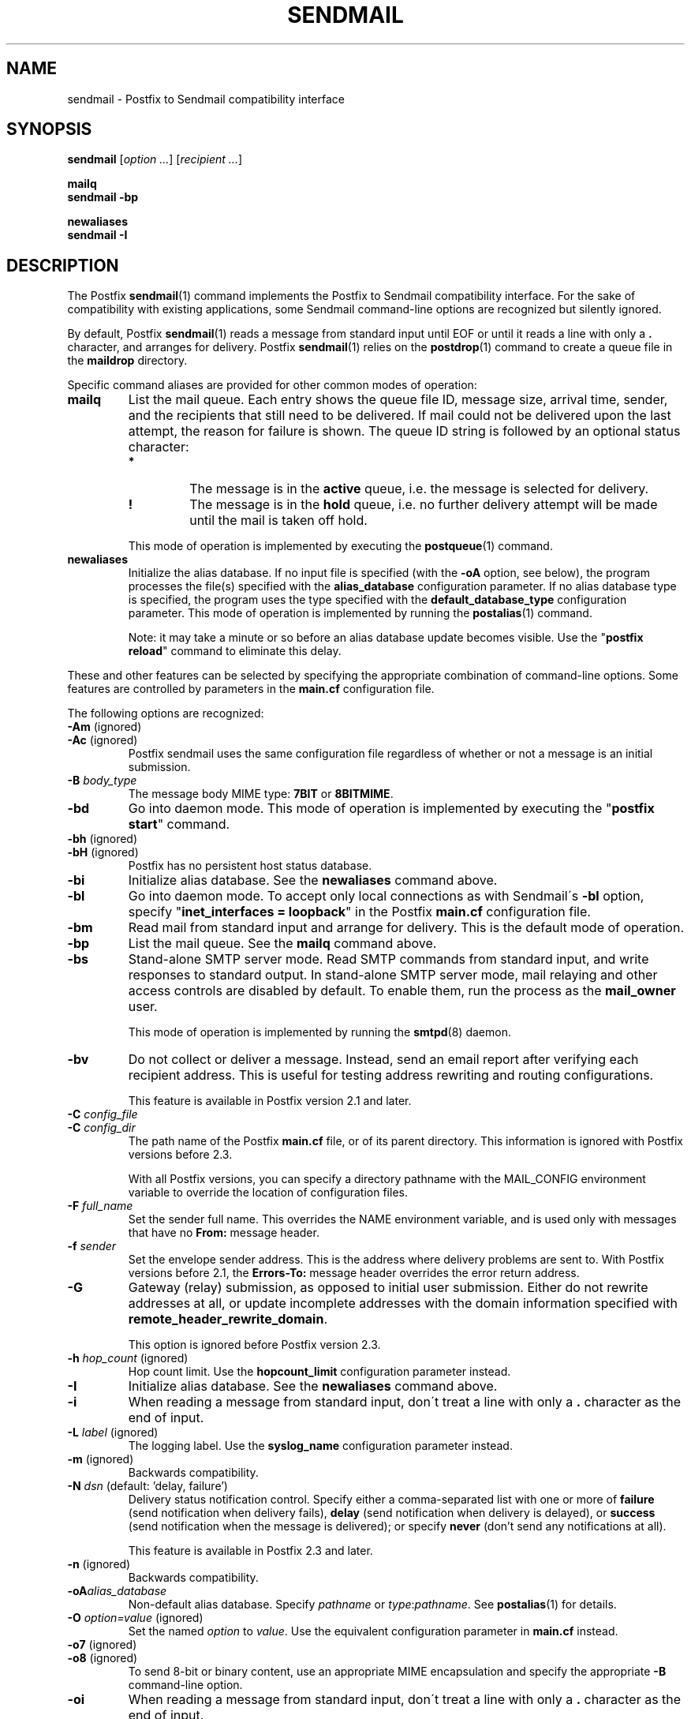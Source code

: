 .\"	$NetBSD: sendmail.1,v 1.1.1.1.10.2 2014/05/22 14:08:01 yamt Exp $
.\"
.TH SENDMAIL 1 
.ad
.fi
.SH NAME
sendmail
\-
Postfix to Sendmail compatibility interface
.SH "SYNOPSIS"
.na
.nf
\fBsendmail\fR [\fIoption ...\fR] [\fIrecipient ...\fR]

\fBmailq\fR
\fBsendmail -bp\fR

\fBnewaliases\fR
\fBsendmail -I\fR
.SH DESCRIPTION
.ad
.fi
The Postfix \fBsendmail\fR(1) command implements the Postfix
to Sendmail compatibility interface.
For the sake of compatibility with existing applications, some
Sendmail command-line options are recognized but silently ignored.

By default, Postfix \fBsendmail\fR(1) reads a message from
standard input
until EOF or until it reads a line with only a \fB.\fR character,
and arranges for delivery.  Postfix \fBsendmail\fR(1) relies on the
\fBpostdrop\fR(1) command to create a queue file in the \fBmaildrop\fR
directory.

Specific command aliases are provided for other common modes of
operation:
.IP \fBmailq\fR
List the mail queue. Each entry shows the queue file ID, message
size, arrival time, sender, and the recipients that still need to
be delivered.  If mail could not be delivered upon the last attempt,
the reason for failure is shown. The queue ID string is
followed by an optional status character:
.RS
.IP \fB*\fR
The message is in the \fBactive\fR queue, i.e. the message is
selected for delivery.
.IP \fB!\fR
The message is in the \fBhold\fR queue, i.e. no further delivery
attempt will be made until the mail is taken off hold.
.RE
.IP
This mode of operation is implemented by executing the
\fBpostqueue\fR(1) command.
.IP \fBnewaliases\fR
Initialize the alias database.  If no input file is specified (with
the \fB-oA\fR option, see below), the program processes the file(s)
specified with the \fBalias_database\fR configuration parameter.
If no alias database type is specified, the program uses the type
specified with the \fBdefault_database_type\fR configuration parameter.
This mode of operation is implemented by running the \fBpostalias\fR(1)
command.
.sp
Note: it may take a minute or so before an alias database update
becomes visible. Use the "\fBpostfix reload\fR" command to eliminate
this delay.
.PP
These and other features can be selected by specifying the
appropriate combination of command-line options. Some features are
controlled by parameters in the \fBmain.cf\fR configuration file.

The following options are recognized:
.IP "\fB-Am\fR (ignored)"
.IP "\fB-Ac\fR (ignored)"
Postfix sendmail uses the same configuration file regardless of
whether or not a message is an initial submission.
.IP "\fB-B \fIbody_type\fR"
The message body MIME type: \fB7BIT\fR or \fB8BITMIME\fR.
.IP \fB-bd\fR
Go into daemon mode. This mode of operation is implemented by
executing the "\fBpostfix start\fR" command.
.IP "\fB-bh\fR (ignored)"
.IP "\fB-bH\fR (ignored)"
Postfix has no persistent host status database.
.IP \fB-bi\fR
Initialize alias database. See the \fBnewaliases\fR
command above.
.IP \fB-bl\fR
Go into daemon mode. To accept only local connections as
with Sendmail\'s \fB-bl\fR option, specify "\fBinet_interfaces
= loopback\fR" in the Postfix \fBmain.cf\fR configuration
file.
.IP \fB-bm\fR
Read mail from standard input and arrange for delivery.
This is the default mode of operation.
.IP \fB-bp\fR
List the mail queue. See the \fBmailq\fR command above.
.IP \fB-bs\fR
Stand-alone SMTP server mode. Read SMTP commands from
standard input, and write responses to standard output.
In stand-alone SMTP server mode, mail relaying and other
access controls are disabled by default. To enable them,
run the process as the \fBmail_owner\fR user.
.sp
This mode of operation is implemented by running the
\fBsmtpd\fR(8) daemon.
.IP \fB-bv\fR
Do not collect or deliver a message. Instead, send an email
report after verifying each recipient address.  This is useful
for testing address rewriting and routing configurations.
.sp
This feature is available in Postfix version 2.1 and later.
.IP "\fB-C \fIconfig_file\fR"
.IP "\fB-C \fIconfig_dir\fR"
The path name of the Postfix \fBmain.cf\fR file, or of its
parent directory. This information is ignored with Postfix
versions before 2.3.

With all Postfix versions, you can specify a directory pathname
with the MAIL_CONFIG environment variable to override the
location of configuration files.
.IP "\fB-F \fIfull_name\fR
Set the sender full name. This overrides the NAME environment
variable, and is used only with messages that
have no \fBFrom:\fR message header.
.IP "\fB-f \fIsender\fR"
Set the envelope sender address. This is the address where
delivery problems are sent to. With Postfix versions before 2.1, the
\fBErrors-To:\fR message header overrides the error return address.
.IP \fB-G\fR
Gateway (relay) submission, as opposed to initial user
submission.  Either do not rewrite addresses at all, or
update incomplete addresses with the domain information
specified with \fBremote_header_rewrite_domain\fR.

This option is ignored before Postfix version 2.3.
.IP "\fB-h \fIhop_count\fR (ignored)"
Hop count limit. Use the \fBhopcount_limit\fR configuration
parameter instead.
.IP \fB-I\fR
Initialize alias database. See the \fBnewaliases\fR
command above.
.IP "\fB-i\fR"
When reading a message from standard input, don\'t treat a line
with only a \fB.\fR character as the end of input.
.IP "\fB-L \fIlabel\fR (ignored)"
The logging label. Use the \fBsyslog_name\fR configuration
parameter instead.
.IP "\fB-m\fR (ignored)"
Backwards compatibility.
.IP "\fB-N \fIdsn\fR (default: 'delay, failure')"
Delivery status notification control. Specify either a
comma-separated list with one or more of \fBfailure\fR (send
notification when delivery fails), \fBdelay\fR (send
notification when delivery is delayed), or \fBsuccess\fR
(send notification when the message is delivered); or specify
\fBnever\fR (don't send any notifications at all).

This feature is available in Postfix 2.3 and later.
.IP "\fB-n\fR (ignored)"
Backwards compatibility.
.IP "\fB-oA\fIalias_database\fR"
Non-default alias database. Specify \fIpathname\fR or
\fItype\fR:\fIpathname\fR. See \fBpostalias\fR(1) for
details.
.IP "\fB-O \fIoption=value\fR (ignored)"
Set the named \fIoption\fR to \fIvalue\fR. Use the equivalent
configuration parameter in \fBmain.cf\fR instead.
.IP "\fB-o7\fR (ignored)"
.IP "\fB-o8\fR (ignored)"
To send 8-bit or binary content, use an appropriate MIME encapsulation
and specify the appropriate \fB-B\fR command-line option.
.IP "\fB-oi\fR"
When reading a message from standard input, don\'t treat a line
with only a \fB.\fR character as the end of input.
.IP "\fB-om\fR (ignored)"
The sender is never eliminated from alias etc. expansions.
.IP "\fB-o \fIx value\fR (ignored)"
Set option \fIx\fR to \fIvalue\fR. Use the equivalent
configuration parameter in \fBmain.cf\fR instead.
.IP "\fB-r \fIsender\fR"
Set the envelope sender address. This is the address where
delivery problems are sent to. With Postfix versions before 2.1, the
\fBErrors-To:\fR message header overrides the error return address.
.IP "\fB-R \fIreturn\fR"
Delivery status notification control.  Specify "hdrs" to
return only the header when a message bounces, "full" to
return a full copy (the default behavior).

The \fB-R\fR option specifies an upper bound; Postfix will
return only the header, when a full copy would exceed the
bounce_size_limit setting.

This option is ignored before Postfix version 2.10.
.IP \fB-q\fR
Attempt to deliver all queued mail. This is implemented by
executing the \fBpostqueue\fR(1) command.

Warning: flushing undeliverable mail frequently will result in
poor delivery performance of all other mail.
.IP "\fB-q\fIinterval\fR (ignored)"
The interval between queue runs. Use the \fBqueue_run_delay\fR
configuration parameter instead.
.IP \fB-qI\fIqueueid\fR
Schedule immediate delivery of mail with the specified queue
ID.  This option is implemented by executing the
\fBpostqueue\fR(1) command, and is available with Postfix
version 2.4 and later.
.IP \fB-qR\fIsite\fR
Schedule immediate delivery of all mail that is queued for the named
\fIsite\fR. This option accepts only \fIsite\fR names that are
eligible for the "fast flush" service, and is implemented by
executing the \fBpostqueue\fR(1) command.
See \fBflush\fR(8) for more information about the "fast flush"
service.
.IP \fB-qS\fIsite\fR
This command is not implemented. Use the slower "\fBsendmail -q\fR"
command instead.
.IP \fB-t\fR
Extract recipients from message headers. These are added to any
recipients specified on the command line.

With Postfix versions prior to 2.1, this option requires that
no recipient addresses are specified on the command line.
.IP "\fB-U\fR (ignored)"
Initial user submission.
.IP "\fB-V \fIenvid\fR"
Specify the envelope ID for notification by servers that
support DSN.

This feature is available in Postfix 2.3 and later.
.IP "\fB-XV\fR (Postfix 2.2 and earlier: \fB-V\fR)"
Variable Envelope Return Path. Given an envelope sender address
of the form \fIowner-listname\fR@\fIorigin\fR, each recipient
\fIuser\fR@\fIdomain\fR receives mail with a personalized envelope
sender address.
.sp
By default, the personalized envelope sender address is
\fIowner-listname\fB+\fIuser\fB=\fIdomain\fR@\fIorigin\fR. The default
\fB+\fR and \fB=\fR characters are configurable with the
\fBdefault_verp_delimiters\fR configuration parameter.
.IP "\fB-XV\fIxy\fR (Postfix 2.2 and earlier: \fB-V\fIxy\fR)"
As \fB-XV\fR, but uses \fIx\fR and \fIy\fR as the VERP delimiter
characters, instead of the characters specified with the
\fBdefault_verp_delimiters\fR configuration parameter.
.IP \fB-v\fR
Send an email report of the first delivery attempt (Postfix
versions 2.1 and later). Mail delivery
always happens in the background. When multiple \fB-v\fR
options are given, enable verbose logging for debugging purposes.
.IP "\fB-X \fIlog_file\fR (ignored)"
Log mailer traffic. Use the \fBdebug_peer_list\fR and
\fBdebug_peer_level\fR configuration parameters instead.
.SH "SECURITY"
.na
.nf
.ad
.fi
By design, this program is not set-user (or group) id. However,
it must handle data from untrusted, possibly remote, users.
Thus, the usual precautions need to be taken against malicious
inputs.
.SH DIAGNOSTICS
.ad
.fi
Problems are logged to \fBsyslogd\fR(8) and to the standard error
stream.
.SH "ENVIRONMENT"
.na
.nf
.ad
.fi
.IP \fBMAIL_CONFIG\fR
Directory with Postfix configuration files.
.IP "\fBMAIL_VERBOSE\fR (value does not matter)"
Enable verbose logging for debugging purposes.
.IP "\fBMAIL_DEBUG\fR (value does not matter)"
Enable debugging with an external command, as specified with the
\fBdebugger_command\fR configuration parameter.
.IP \fBNAME\fR
The sender full name. This is used only with messages that
have no \fBFrom:\fR message header. See also the \fB-F\fR
option above.
.SH "CONFIGURATION PARAMETERS"
.na
.nf
.ad
.fi
The following \fBmain.cf\fR parameters are especially relevant to
this program.
The text below provides only a parameter summary. See
\fBpostconf\fR(5) for more details including examples.
.SH "COMPATIBILITY CONTROLS"
.na
.nf
.ad
.fi
Available with Postfix 2.9 and later:
.IP "\fBsendmail_fix_line_endings (always)\fR"
Controls how the Postfix sendmail command converts email message
line endings from <CR><LF> into UNIX format (<LF>).
.SH "TROUBLE SHOOTING CONTROLS"
.na
.nf
.ad
.fi
The DEBUG_README file gives examples of how to trouble shoot a
Postfix system.
.IP "\fBdebugger_command (empty)\fR"
The external command to execute when a Postfix daemon program is
invoked with the -D option.
.IP "\fBdebug_peer_level (2)\fR"
The increment in verbose logging level when a remote client or
server matches a pattern in the debug_peer_list parameter.
.IP "\fBdebug_peer_list (empty)\fR"
Optional list of remote client or server hostname or network
address patterns that cause the verbose logging level to increase
by the amount specified in $debug_peer_level.
.SH "ACCESS CONTROLS"
.na
.nf
.ad
.fi
Available in Postfix version 2.2 and later:
.IP "\fBauthorized_flush_users (static:anyone)\fR"
List of users who are authorized to flush the queue.
.IP "\fBauthorized_mailq_users (static:anyone)\fR"
List of users who are authorized to view the queue.
.IP "\fBauthorized_submit_users (static:anyone)\fR"
List of users who are authorized to submit mail with the \fBsendmail\fR(1)
command (and with the privileged \fBpostdrop\fR(1) helper command).
.SH "RESOURCE AND RATE CONTROLS"
.na
.nf
.ad
.fi
.IP "\fBbounce_size_limit (50000)\fR"
The maximal amount of original message text that is sent in a
non-delivery notification.
.IP "\fBfork_attempts (5)\fR"
The maximal number of attempts to fork() a child process.
.IP "\fBfork_delay (1s)\fR"
The delay between attempts to fork() a child process.
.IP "\fBhopcount_limit (50)\fR"
The maximal number of Received:  message headers that is allowed
in the primary message headers.
.IP "\fBqueue_run_delay (300s)\fR"
The time between deferred queue scans by the queue manager;
prior to Postfix 2.4 the default value was 1000s.
.SH "FAST FLUSH CONTROLS"
.na
.nf
.ad
.fi
The ETRN_README file describes configuration and operation
details for the Postfix "fast flush" service.
.IP "\fBfast_flush_domains ($relay_domains)\fR"
Optional list of destinations that are eligible for per-destination
logfiles with mail that is queued to those destinations.
.SH "VERP CONTROLS"
.na
.nf
.ad
.fi
The VERP_README file describes configuration and operation
details of Postfix support for variable envelope return
path addresses.
.IP "\fBdefault_verp_delimiters (+=)\fR"
The two default VERP delimiter characters.
.IP "\fBverp_delimiter_filter (-=+)\fR"
The characters Postfix accepts as VERP delimiter characters on the
Postfix \fBsendmail\fR(1) command line and in SMTP commands.
.SH "MISCELLANEOUS CONTROLS"
.na
.nf
.ad
.fi
.IP "\fBalias_database (see 'postconf -d' output)\fR"
The alias databases for \fBlocal\fR(8) delivery that are updated with
"\fBnewaliases\fR" or with "\fBsendmail -bi\fR".
.IP "\fBcommand_directory (see 'postconf -d' output)\fR"
The location of all postfix administrative commands.
.IP "\fBconfig_directory (see 'postconf -d' output)\fR"
The default location of the Postfix main.cf and master.cf
configuration files.
.IP "\fBdaemon_directory (see 'postconf -d' output)\fR"
The directory with Postfix support programs and daemon programs.
.IP "\fBdefault_database_type (see 'postconf -d' output)\fR"
The default database type for use in \fBnewaliases\fR(1), \fBpostalias\fR(1)
and \fBpostmap\fR(1) commands.
.IP "\fBdelay_warning_time (0h)\fR"
The time after which the sender receives a copy of the message
headers of mail that is still queued.
.IP "\fBenable_errors_to (no)\fR"
Report mail delivery errors to the address specified with the
non-standard Errors-To: message header, instead of the envelope
sender address (this feature is removed with Postfix version 2.2, is
turned off by default with Postfix version 2.1, and is always turned on
with older Postfix versions).
.IP "\fBmail_owner (postfix)\fR"
The UNIX system account that owns the Postfix queue and most Postfix
daemon processes.
.IP "\fBqueue_directory (see 'postconf -d' output)\fR"
The location of the Postfix top-level queue directory.
.IP "\fBremote_header_rewrite_domain (empty)\fR"
Don't rewrite message headers from remote clients at all when
this parameter is empty; otherwise, rewrite message headers and
append the specified domain name to incomplete addresses.
.IP "\fBsyslog_facility (mail)\fR"
The syslog facility of Postfix logging.
.IP "\fBsyslog_name (see 'postconf -d' output)\fR"
The mail system name that is prepended to the process name in syslog
records, so that "smtpd" becomes, for example, "postfix/smtpd".
.SH "FILES"
.na
.nf
/var/spool/postfix, mail queue
/etc/postfix, configuration files
.SH "SEE ALSO"
.na
.nf
pickup(8), mail pickup daemon
qmgr(8), queue manager
smtpd(8), SMTP server
flush(8), fast flush service
postsuper(1), queue maintenance
postalias(1), create/update/query alias database
postdrop(1), mail posting utility
postfix(1), mail system control
postqueue(1), mail queue control
syslogd(8), system logging
.SH "README_FILES"
.na
.nf
.ad
.fi
Use "\fBpostconf readme_directory\fR" or
"\fBpostconf html_directory\fR" to locate this information.
.na
.nf
DEBUG_README, Postfix debugging howto
ETRN_README, Postfix ETRN howto
VERP_README, Postfix VERP howto
.SH "LICENSE"
.na
.nf
.ad
.fi
The Secure Mailer license must be distributed with this software.
.SH "AUTHOR(S)"
.na
.nf
Wietse Venema
IBM T.J. Watson Research
P.O. Box 704
Yorktown Heights, NY 10598, USA
